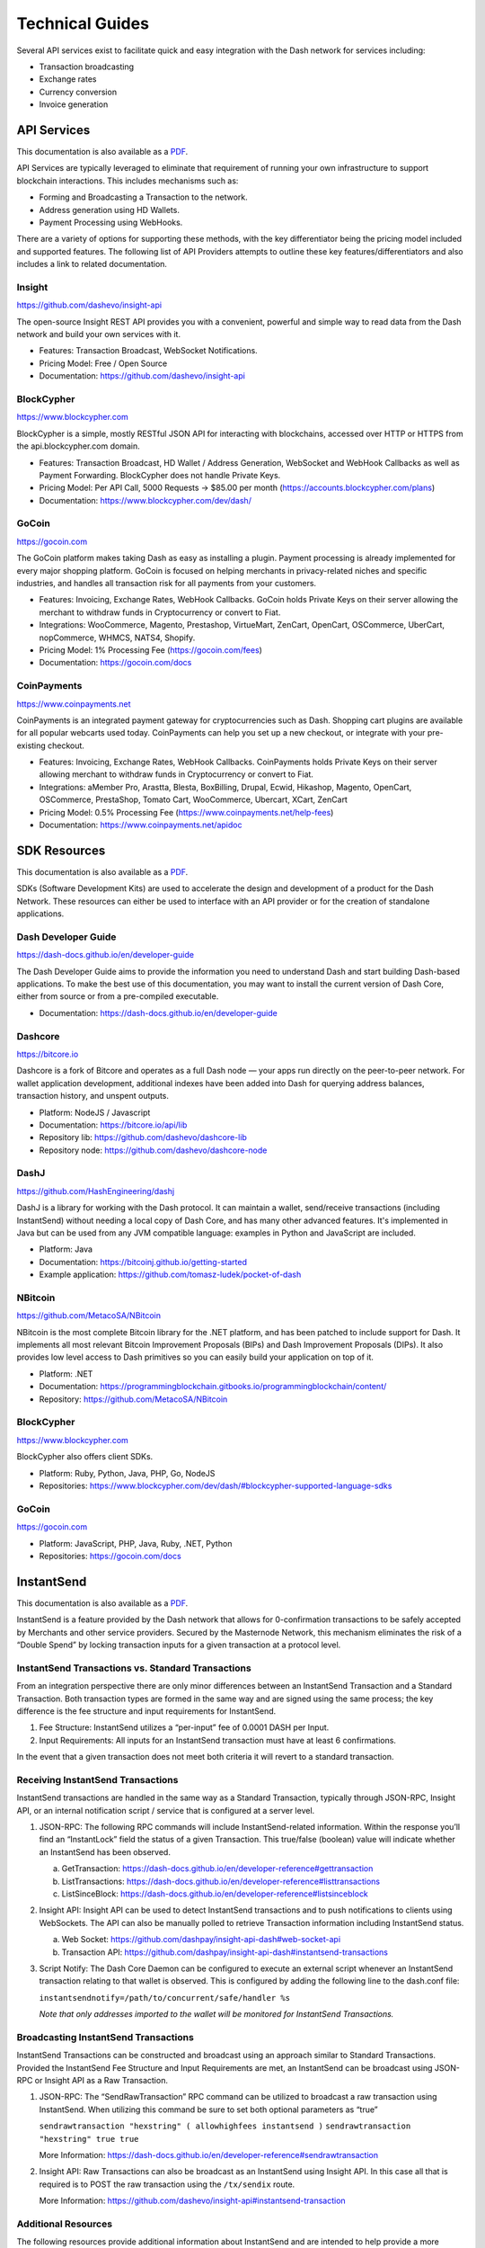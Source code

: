 .. _merchants-technical:

================
Technical Guides
================

Several API services exist to facilitate quick and easy integration with
the Dash network for services including:

- Transaction broadcasting
- Exchange rates
- Currency conversion
- Invoice generation

API Services
============

This documentation is also available as a `PDF
<https://github.com/dashpay/docs/raw/master/binary/merchants
/Integration-Resources-API.pdf>`__.

API Services are typically leveraged to eliminate that requirement of
running your own infrastructure to support blockchain interactions. This
includes mechanisms such as:

- Forming and Broadcasting a Transaction to the network.
- Address generation using HD Wallets.
- Payment Processing using WebHooks.

There are a variety of options for supporting these methods, with the
key differentiator being the pricing model included and supported
features. The following list of API Providers attempts to outline these
key features/differentiators and also includes a link to related
documentation.


Insight
-------

.. image:: img/insight.png
   :width: 200px
   :align: right
   :target: https://github.com/dashevo/insight-api

https://github.com/dashevo/insight-api

The open-source Insight REST API provides you with a convenient,
powerful and simple way to read data from the Dash network and build
your own services with it.

- Features: Transaction Broadcast, WebSocket Notifications.
- Pricing Model: Free / Open Source
- Documentation: https://github.com/dashevo/insight-api


BlockCypher
-----------

.. image:: img/blockcypher.png
   :width: 200px
   :align: right
   :target:  https://www.blockcypher.com

https://www.blockcypher.com

BlockCypher is a simple, mostly RESTful JSON API for interacting with
blockchains, accessed over HTTP or HTTPS from the api.blockcypher.com
domain.

- Features: Transaction Broadcast, HD Wallet / Address Generation,
  WebSocket and WebHook Callbacks as well as Payment Forwarding.
  BlockCypher does not handle Private Keys.
- Pricing Model: Per API Call, 5000 Requests -> $85.00 per month
  (https://accounts.blockcypher.com/plans)
- Documentation: https://www.blockcypher.com/dev/dash/


GoCoin
------

.. image:: img/gocoin.png
   :width: 200px
   :align: right
   :target: https://gocoin.com

https://gocoin.com

The GoCoin platform makes taking Dash as easy as installing a plugin.
Payment processing is already implemented for every major shopping
platform. GoCoin is focused on helping merchants in privacy-related
niches and specific industries, and handles all transaction risk for
all payments from your customers.

- Features: Invoicing, Exchange Rates, WebHook Callbacks. GoCoin holds
  Private Keys on their server allowing the merchant to withdraw funds
  in Cryptocurrency or convert to Fiat.
- Integrations: WooCommerce, Magento, Prestashop, VirtueMart, ZenCart,
  OpenCart, OSCommerce, UberCart, nopCommerce, WHMCS, NATS4, Shopify.
- Pricing Model: 1% Processing Fee (https://gocoin.com/fees)
- Documentation: https://gocoin.com/docs


CoinPayments
------------

.. image:: img/coinpayments.png
   :width: 200px
   :align: right
   :target: https://www.coinpayments.net

https://www.coinpayments.net

CoinPayments is an integrated payment gateway for cryptocurrencies
such as Dash. Shopping cart plugins are available for all popular
webcarts used today. CoinPayments can help you set up a new checkout,
or integrate with your pre-existing checkout.

- Features: Invoicing, Exchange Rates, WebHook Callbacks. CoinPayments
  holds Private Keys on their server allowing merchant to withdraw
  funds in Cryptocurrency or convert to Fiat.
- Integrations: aMember Pro, Arastta, Blesta, BoxBilling, Drupal,
  Ecwid, Hikashop, Magento, OpenCart, OSCommerce, PrestaShop, Tomato
  Cart, WooCommerce, Ubercart, XCart, ZenCart
- Pricing Model: 0.5% Processing Fee
  (https://www.coinpayments.net/help-fees)
- Documentation: https://www.coinpayments.net/apidoc


SDK Resources
=============

This documentation is also available as a `PDF
<https://github.com/dashpay/docs/raw/master/binary/merchants
/Integration-Resources-SDK.pdf>`__.

SDKs (Software Development Kits) are used to accelerate the design and
development of a product for the Dash Network. These resources can
either be used to interface with an API provider or for the creation of
standalone applications.


Dash Developer Guide
--------------------

.. image:: img/dash.png
   :width: 200px
   :align: right
   :target: https://dash-docs.github.io/en/developer-guide

https://dash-docs.github.io/en/developer-guide

The Dash Developer Guide aims to provide the information you need to
understand Dash and start building Dash-based applications. To make the
best use of this documentation, you may want to install the current
version of Dash Core, either from source or from a pre-compiled
executable.

- Documentation: https://dash-docs.github.io/en/developer-guide


Dashcore
--------

.. image:: img/bitcore.png
   :width: 200px
   :align: right
   :target: https://bitcore.io

https://bitcore.io

Dashcore is a fork of Bitcore and operates as a full Dash node — your
apps run directly on the  peer-to-peer network. For wallet application
development, additional indexes have been added into Dash for querying
address balances, transaction history, and unspent outputs.

- Platform: NodeJS / Javascript
- Documentation: https://bitcore.io/api/lib
- Repository lib: https://github.com/dashevo/dashcore-lib
- Repository node: https://github.com/dashevo/dashcore-node


DashJ
-----

.. image:: img/bitcoinj.png
   :width: 200px
   :align: right
   :target: https://github.com/HashEngineering/dashj 

https://github.com/HashEngineering/dashj 

DashJ is a library for working with the Dash protocol. It can maintain a
wallet, send/receive transactions (including InstantSend) without
needing a local copy of Dash Core, and has many other advanced features.
It's implemented in Java but can be used from any JVM compatible
language: examples in Python and JavaScript are included.

- Platform: Java
- Documentation: https://bitcoinj.github.io/getting-started 
- Example application: https://github.com/tomasz-ludek/pocket-of-dash


NBitcoin
--------

.. image:: img/dash.png
   :width: 200px
   :align: right
   :target: https://github.com/MetacoSA/NBitcoin

https://github.com/MetacoSA/NBitcoin

NBitcoin is the most complete Bitcoin library for the .NET platform, and
has been patched to include support for Dash. It implements all most
relevant Bitcoin Improvement Proposals (BIPs) and Dash Improvement
Proposals (DIPs). It also provides low level access to Dash primitives
so you can easily build your application on top of it.

- Platform: .NET
- Documentation: https://programmingblockchain.gitbooks.io/programmingblockchain/content/ 
- Repository: https://github.com/MetacoSA/NBitcoin


BlockCypher
-----------

.. image:: img/blockcypher.png
   :width: 200px
   :align: right
   :target:  https://www.blockcypher.com

https://www.blockcypher.com

BlockCypher also offers client SDKs.

- Platform: Ruby, Python, Java, PHP, Go, NodeJS
- Repositories: https://www.blockcypher.com/dev/dash/#blockcypher-supported-language-sdks 


GoCoin
------

.. image:: img/gocoin.png
   :width: 200px
   :align: right
   :target: https://gocoin.com

https://gocoin.com

- Platform: JavaScript, PHP, Java, Ruby, .NET, Python
- Repositories: https://gocoin.com/docs 


InstantSend
===========

This documentation is also available as a `PDF
<https://github.com/dashpay/docs/raw/master/binary/merchants
/Integration-Resources-InstantSend.pdf>`__.

InstantSend is a feature provided by the Dash network that allows for
0-confirmation transactions to be safely accepted by Merchants and other
service providers. Secured by the Masternode Network, this mechanism
eliminates the risk of a “Double Spend” by locking transaction inputs
for a given transaction at a protocol level.


InstantSend Transactions vs. Standard Transactions
--------------------------------------------------

From an integration perspective there are only minor differences between
an InstantSend Transaction and a Standard Transaction. Both transaction
types are formed in the same way and are signed using the same process;
the key difference is the fee structure and input requirements for
InstantSend. 

#. Fee Structure: InstantSend utilizes a “per-input” fee of 0.0001 DASH
   per Input.
#. Input Requirements: All inputs for an InstantSend transaction must
   have at least 6 confirmations.

In the event that a given transaction does not meet both criteria it
will revert to a standard transaction.

Receiving InstantSend Transactions
----------------------------------

InstantSend transactions are handled in the same way as a Standard
Transaction, typically through JSON-RPC, Insight API, or an internal
notification script / service that is configured at a server level.

#. JSON-RPC: The following RPC commands will include InstantSend-related
   information. Within the response you’ll find an “InstantLock” field
   the status of a given Transaction. This true/false (boolean) value
   will indicate whether an InstantSend has been observed.

   a. GetTransaction: https://dash-docs.github.io/en/developer-reference#gettransaction 
   b. ListTransactions: https://dash-docs.github.io/en/developer-reference#listtransactions 
   c. ListSinceBlock: https://dash-docs.github.io/en/developer-reference#listsinceblock 	

#. Insight API: Insight API can be used to detect InstantSend
   transactions and to push notifications to clients using WebSockets.
   The API can also be manually polled to retrieve Transaction
   information including InstantSend status.

   a. Web Socket: https://github.com/dashpay/insight-api-dash#web-socket-api
   b. Transaction API: https://github.com/dashpay/insight-api-dash#instantsend-transactions 

#. Script Notify: The Dash Core Daemon can be configured to execute an
   external script whenever an InstantSend transaction relating to that
   wallet is observed. This is configured by adding the following line
   to the dash.conf file:

   ``instantsendnotify=/path/to/concurrent/safe/handler %s``

   *Note that only addresses imported to the wallet will be monitored for
   InstantSend Transactions.*

Broadcasting InstantSend Transactions
-------------------------------------

InstantSend Transactions can be constructed and broadcast using an
approach similar to Standard Transactions. Provided the InstantSend Fee
Structure and Input Requirements are met, an InstantSend can be
broadcast using JSON-RPC or Insight API as a Raw Transaction.

#. JSON-RPC: The “SendRawTransaction” RPC command can be utilized to
   broadcast a raw transaction using InstantSend. When utilizing this
   command be sure to set both optional parameters as “true”

   ``sendrawtransaction "hexstring" ( allowhighfees instantsend )``
   ``sendrawtransaction "hexstring" true true``

   More Information: https://dash-docs.github.io/en/developer-reference#sendrawtransaction 

#. Insight API: Raw Transactions can also be broadcast as an InstantSend
   using Insight API. In this case all that is required is to POST the
   raw transaction using the ``/tx/sendix`` route.

   More Information: https://github.com/dashevo/insight-api#instantsend-transaction 

Additional Resources
--------------------

The following resources provide additional information about InstantSend
and are intended to help provide a more complete understanding of the
underlying technologies.

- `InstantSend Whitepaper <https://dashpay.atlassian.net/wiki/download/attachments/75530298/Dash%20Whitepaper%20-%20InstantTX.pdf>`_
- `How Dash InstantSend Protect Merchants from Double Spends <https://www.youtube.com/watch?v=HJx82On8jig>`_
- `InstantSend Presentation from the Dash Conference London 2017 <https://www.youtube.com/watch?v=n4PELomRiFY>`_

Price Tickers
=============

You can add a simple price ticket widget to your website using the
simple `code snippet generator from CoinGecko
<https://www.coingecko.com/en/widgets/ticker/dash/usd>`_.

.. raw:: html

    <div style="position: relative; margin-bottom: 1em; overflow: hidden; max-width: 70%; height: auto;">
        <iframe id='widget-ticker-preview' src='//www.coingecko.com/en/widget_component/ticker/dash/usd?id=dash' style='border:none; height:125px; width: 275px;' scrolling='no' frameborder='0' allowTransparency='true'></iframe>
    </div>

Similar widgets with different designs are available from `CoinLib
<https://coinlib.io/widgets>`_, `WorldCoinIndex
<https://www.worldcoinindex.com/Widget>`_, `Coinoxo
<https://www.coinoxo.com/charts/DASH>`_ and `Cryptonator
<https://www.cryptonator.com/widget>`_, while an API providing similar
information is available from `DashCentral
<https://www.dashcentral.org/about/api>`_.
